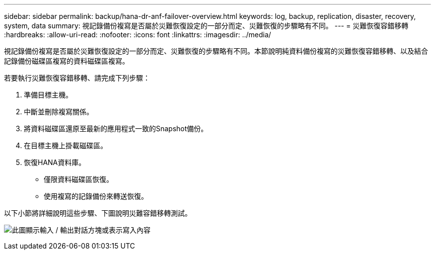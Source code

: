 ---
sidebar: sidebar 
permalink: backup/hana-dr-anf-failover-overview.html 
keywords: log, backup, replication, disaster, recovery, system, data 
summary: 視記錄備份複寫是否屬於災難恢復設定的一部分而定、災難恢復的步驟略有不同。 
---
= 災難恢復容錯移轉
:hardbreaks:
:allow-uri-read: 
:nofooter: 
:icons: font
:linkattrs: 
:imagesdir: ../media/


[role="lead"]
視記錄備份複寫是否屬於災難恢復設定的一部分而定、災難恢復的步驟略有不同。本節說明純資料備份複寫的災難恢復容錯移轉、以及結合記錄備份磁碟區複寫的資料磁碟區複寫。

若要執行災難恢復容錯移轉、請完成下列步驟：

. 準備目標主機。
. 中斷並刪除複寫關係。
. 將資料磁碟區還原至最新的應用程式一致的Snapshot備份。
. 在目標主機上掛載磁碟區。
. 恢復HANA資料庫。
+
** 僅限資料磁碟區恢復。
** 使用複寫的記錄備份來轉送恢復。




以下小節將詳細說明這些步驟、下圖說明災難容錯移轉測試。

image:saphana-dr-anf_image26.png["此圖顯示輸入 / 輸出對話方塊或表示寫入內容"]

